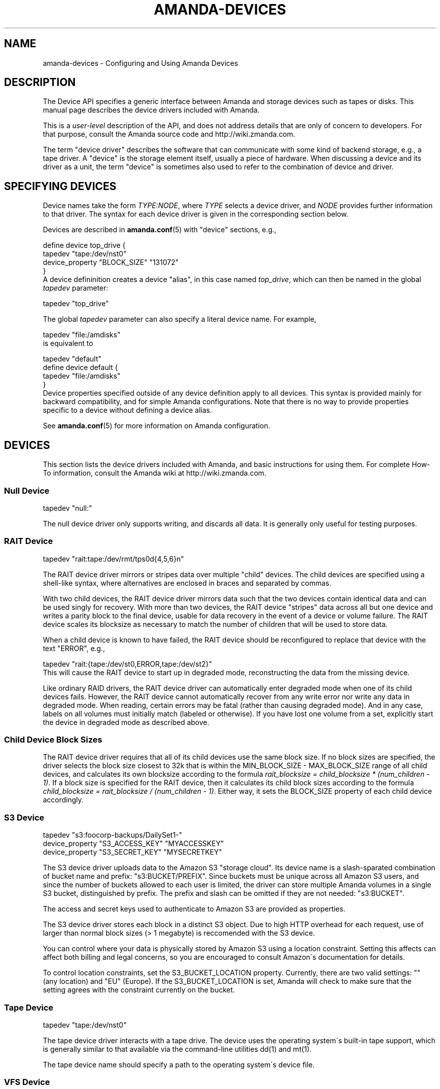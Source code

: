 '\" t
.\"     Title: amanda-devices
.\"    Author: Ian Turner <ian@zmanda.com>
.\" Generator: DocBook XSL Stylesheets vsnapshot_8273 <http://docbook.sf.net/>
.\"      Date: 11/05/2009
.\"    Manual: Miscellanea
.\"    Source: Amanda 2.6.1p2
.\"  Language: English
.\"
.TH "AMANDA\-DEVICES" "7" "11/05/2009" "Amanda 2\&.6\&.1p2" "Miscellanea"
.\" -----------------------------------------------------------------
.\" * set default formatting
.\" -----------------------------------------------------------------
.\" disable hyphenation
.nh
.\" disable justification (adjust text to left margin only)
.ad l
.\" -----------------------------------------------------------------
.\" * MAIN CONTENT STARTS HERE *
.\" -----------------------------------------------------------------
.SH "NAME"
amanda-devices \- Configuring and Using Amanda Devices
.SH "DESCRIPTION"
.PP
The Device API specifies a generic interface between Amanda and storage devices such as tapes or disks\&. This manual page describes the device drivers included with Amanda\&.
.PP
This is a
\fIuser\-level\fR
description of the API, and does not address details that are only of concern to developers\&. For that purpose, consult the Amanda source code and http://wiki\&.zmanda\&.com\&.
.PP
The term "device driver" describes the software that can communicate with some kind of backend storage, e\&.g\&., a tape driver\&. A "device" is the storage element itself, usually a piece of hardware\&. When discussing a device and its driver as a unit, the term "device" is sometimes also used to refer to the combination of device and driver\&.
.SH "SPECIFYING DEVICES"
.PP
Device names take the form
\fITYPE:NODE\fR, where
\fITYPE\fR
selects a device driver, and
\fINODE\fR
provides further information to that driver\&. The syntax for each device driver is given in the corresponding section below\&.
.PP
Devices are described in
\fBamanda.conf\fR(5)
with "device" sections, e\&.g\&.,
.sp
.nf
define device top_drive {
    tapedev "tape:/dev/nst0"
    device_property "BLOCK_SIZE" "131072"
}
.fi
A device defininition creates a device "alias", in this case named
\fItop_drive\fR, which can then be named in the global
\fItapedev\fR
parameter:
.sp
.nf
tapedev "top_drive"
.fi
.PP
The global
\fItapedev\fR
parameter can also specify a literal device name\&. For example,
.sp
.nf
tapedev "file:/amdisks"
.fi
is equivalent to
.sp
.nf
tapedev "default"
define device default {
    tapedev "file:/amdisks"
}
.fi
Device properties specified outside of any device definition apply to all devices\&. This syntax is provided mainly for backward compatibility, and for simple Amanda configurations\&. Note that there is no way to provide properties specific to a device without defining a device alias\&.
.PP
See
\fBamanda.conf\fR(5)
for more information on Amanda configuration\&.
.SH "DEVICES"
.PP
This section lists the device drivers included with Amanda, and basic instructions for using them\&. For complete How\-To information, consult the Amanda wiki at http://wiki\&.zmanda\&.com\&.
.SS "Null Device"
.nf
tapedev "null:"
.fi
.PP
The null device driver only supports writing, and discards all data\&. It is generally only useful for testing purposes\&.
.SS "RAIT Device"
.nf
tapedev "rait:tape:/dev/rmt/tps0d{4,5,6}n"
.fi
.PP
The RAIT device driver mirrors or stripes data over multiple "child" devices\&. The child devices are specified using a shell\-like syntax, where alternatives are enclosed in braces and separated by commas\&.
.PP
With two child devices, the RAIT device driver mirrors data such that the two devices contain identical data and can be used singly for recovery\&. With more than two devices, the RAIT device "stripes" data across all but one device and writes a parity block to the final device, usable for data recovery in the event of a device or volume failure\&. The RAIT device scales its blocksize as necessary to match the number of children that will be used to store data\&.
.PP
When a child device is known to have failed, the RAIT device should be reconfigured to replace that device with the text "ERROR", e\&.g\&.,
.sp
.nf
tapedev "rait:{tape:/dev/st0,ERROR,tape:/dev/st2}"
.fi
This will cause the RAIT device to start up in degraded mode, reconstructing the data from the missing device\&.
.PP
Like ordinary RAID drivers, the RAIT device driver can automatically enter degraded mode when one of its child devices fails\&. However, the RAIT device cannot automatically recover from any write error nor write any data in degraded mode\&. When reading, certain errors may be fatal (rather than causing degraded mode)\&. And in any case, labels on all volumes must initially match (labeled or otherwise)\&. If you have lost one volume from a set, explicitly start the device in degraded mode as described above\&.
.SS "Child Device Block Sizes"
.PP
The RAIT device driver requires that all of its child devices use the same block size\&. If no block sizes are specified, the driver selects the block size closest to 32k that is within the MIN_BLOCK_SIZE \- MAX_BLOCK_SIZE range of all child devices, and calculates its own blocksize according to the formula
\fIrait_blocksize = child_blocksize * (num_children \- 1)\fR\&. If a block size is specified for the RAIT device, then it calculates its child block sizes according to the formula
\fIchild_blocksize = rait_blocksize / (num_children \- 1)\fR\&. Either way, it sets the BLOCK_SIZE property of each child device accordingly\&.
.SS "S3 Device"
.nf
tapedev "s3:foocorp\-backups/DailySet1\-"
device_property "S3_ACCESS_KEY" "MYACCESSKEY"
device_property "S3_SECRET_KEY" "MYSECRETKEY"
.fi
.PP
The S3 device driver uploads data to the Amazon S3 "storage cloud"\&. Its device name is a slash\-sparated combination of bucket name and prefix: "s3:BUCKET/PREFIX"\&. Since buckets must be unique across all Amazon S3 users, and since the number of buckets allowed to each user is limited, the driver can store multiple Amanda volumes in a single S3 bucket, distinguished by prefix\&. The prefix and slash can be omitted if they are not needed: "s3:BUCKET"\&.
.PP
The access and secret keys used to authenticate to Amazon S3 are provided as properties\&.
.PP
The S3 device driver stores each block in a distinct S3 object\&. Due to high HTTP overhead for each request, use of larger than normal block sizes (> 1 megabyte) is reccomended with the S3 device\&.
.PP
You can control where your data is physically stored by Amazon S3 using a location constraint\&. Setting this affects can affect both billing and legal concerns, so you are encouraged to consult Amazon\'s documentation for details\&.
.PP
To control location constraints, set the S3_BUCKET_LOCATION property\&. Currently, there are two valid settings: "" (any location) and "EU" (Europe)\&. If the S3_BUCKET_LOCATION is set, Amanda will check to make sure that the setting agrees with the constraint currently on the bucket\&.
.SS "Tape Device"
.nf
tapedev "tape:/dev/nst0"
.fi
.PP
The tape device driver interacts with a tape drive\&. The device uses the operating system\'s built\-in tape support, which is generally similar to that available via the command\-line utilities dd(1) and mt(1)\&.
.PP
The tape device name should specify a path to the operating system\'s device file\&.
.SS "VFS Device"
.nf
tapedev "file:/path/to/vtape"
.fi
.PP
The VFS device driver stores data on a UNIX filesystem\&. Note that although one typically uses the VFS device driver to store data on hard disks, the driver does not interface with any hardware on a block level\&.
.PP
The device name specifies a path to a directory which must exist and contain a "data/" subdirectory\&. Each tape file is stored as a distinct file in this directory, the name of which reflects the Amanda header in the tape file\&. Block boundaries are not maintained: the driver supports reads of arbitrary size, regardless of the blocksize used to write the data\&.
.SH "PROPERTIES"
.PP
Device drivers use
\fIproperties\fR
as a generic means to interact with other parts of Amanda\&. Some properties are set by the device driver and used by Amanda to determine how its devices should be used\&. Other properties can be set by Amanda or by the user to influence the driver\'s behavior\&. Properties are set for a particular device, so that if you have two tape devices, they will not share property values\&.
.PP
Properties are specified in
\fIamanda\&.conf\fR
with the
\fIdevice\-property\fR
parameter\&. The syntax looks like this:
.sp
.nf
device_property "FROBNICATOR_PATH" "/var/frobd/state"
device_property "BYTES_PER_FORTNIGHT" "128k"
device_property "USE_QUBITS" "no"
.fi
.PP
Both the property name and the property value are always quoted\&. String values are given as simple strings, like FROBNICATOR_PATH in the example above\&. Integer values can be specified with any of the suffixes given in the "VALUE SUFFIXES" section of
\fBamanda.conf\fR(5), like BYTES_PER_FORTNIGHT, above\&. Boolean values can be specified as any of "true", "yes", "1", "0", "no", "false", like USE_QUBITS, above\&. Some properties have special formats, as described below\&.
.PP
Some properties are set based on other configuration values, such as tapetype parameters\&. These special cases are detailed under the appropriate property, below\&.
.PP
The order in which device properties are set is as follows:
.sp
.RS 4
.ie n \{\
\h'-04' 1.\h'+01'\c
.\}
.el \{\
.sp -1
.IP "  1." 4.2
.\}
Tapetype parameters (including length, blocksize, and readblocksize) are translated into device properties and set accordingly\&.
.RE
.sp
.RS 4
.ie n \{\
\h'-04' 2.\h'+01'\c
.\}
.el \{\
.sp -1
.IP "  2." 4.2
.\}
Device properties from any device_property configuration parameters are set, in the order they appear in the configuration file\&.
.RE
.PP
Properties described as read\-only are not accessible to users\&. They are listed here for completeness\&.
.SS "COMMON PROPERTIES"
.PP
Note that some of these properties are currently unused, and present only for future expansion\&. Not all devices implement all of these properties\&.
.PP
APPENDABLE
.RS 4

 (read\-only) This boolean property indicates whether this device supports appending data to volumes\&.
.RE
.PP
BLOCK_SIZE
.RS 4

 (read\-write) This property gives the block size, in bytes, that will be used to write to the device\&.  The usual suffixes ("kbytes", etc\&.) are allowed\&.  The tapetype parameter \fIblocksize\fR sets this property\&.
.RE
.PP
CANONICAL_NAME
.RS 4

 (read\-only) This property contains the full canonical name for this device\&.  This name may not be the same as the user\-supplied name, but is a valid name by which to access this device\&.
.RE
.PP
COMPRESSION
.RS 4

 (read\-write) This boolean property represents the compression status of the device, and can be used to enable and disable such compression\&.  This applies mostly to tape devices, although many tape devices do not support setting compression from software\&.
.RE
.PP
COMPRESSION_RATE
.RS 4

 (read\-only) This property gives the compression rate, as a decimal ratio\&.  It may be a measured value over some unspecified period or a simple estimate\&.
.RE
.PP
CONCURRENCY
.RS 4

 (read\-only) This property indicates the level of concurrent access that this device supports\&.
.RE
.PP
FREE_SPACE
.RS 4

 (read\-only) This property gives the amount of free space available on the current volume, if known\&.  This is often an estimate; for example, tape devices can only estimate the amount of tape left on a spool\&.
.RE
.PP
MAX_BLOCK_SIZE
.RS 4

 (read\-only) This property gives the maximum block size this device can support\&.  See BLOCK SIZES, below\&.
.RE
.PP
MEDIUM_ACCESS_TYPE
.RS 4

 (read\-only) This property gives the type of the media in the device: read only, WORM (Write Once, Read Many), read/write, or write only\&.  Write\-only devices do not support recovery, but the data are not necessarily thrown out\&.
.RE
.PP
MIN_BLOCK_SIZE
.RS 4

 (read\-write) This property gives the minimum block size this device can support\&.  See BLOCK SIZES, below\&.
.RE
.PP
MAX_VOLUME_USAGE
.RS 4

 (read\-write) On devices that support it, this property will limit the total amount of data written to a volume; attempts to write beyond this point will cause the device to simulate "out of space\&."  Zero means no limit\&.  The tapetype parameter \fIlength\fR sets this property\&.
.RE
.PP
PARTIAL_DELETION
.RS 4

 (read\-only) This property indicates whether the device supports deletion of specific files\&.  Aside from linear tapes, most devices can support this feature\&.  It is currently unused by Amanda\&.
.RE
.PP
STREAMING
.RS 4

 (read\-only) This property gives the streaming requirement for this device\&.  For example, tape drives often require a steady supply of data to avoid shoe\-shining, while disk devices have no such requirement\&.
.RE
.PP
VERBOSE
.RS 4

 (read\-write) If this boolean property is set, then the device will produce verbose debugging output\&.  This property is not recognized by all devices\&.
.RE
.SS "BLOCK SIZES"
.PP
Amanda writes device data in blocks\&. On most devices the block boundaries are embedded in the media along with the data itself, so subsequent reads must use the same block sizes\&. On tape devices, the block size is dictated by the capabilities of the hardware \-\- buffer sizes, physical format, and so on\&.
.PP
Amanda has historically supported a single, fixed block size \-\- usually 32k\&. The Device API adds the ability to specify a block size at runtime, using the BLOCK_SIZE property\&. Devices provide MIN_BLOCK_SIZE and MAX_BLOCK_SIZE as a guide to the range of acceptable block sizes\&. Note that this does not imply that all sizes in the range MIN_BLOCK_SIZE \- MAX_BLOCK_SIZE are available \-\- the device may require that block sizes are even multiples of some power of two, for example\&. Consult the documentation for your hardware and operating system for more information\&.
.PP
Most devices are flexible enough to read a volume using a different block size than that with which it was written\&. This can be useful when handling old volumes written with a smaller blocksize, or volumes of unknown blocksize\&. Unfortunately, some tape devices do not detect oversized blocks correctly, and may lose data if the configured block size is smaller than the volume\'s block size\&. The tape device driver has a READ_BUFFER_SIZE property which specifies the minimum buffer size that will be allocated for reads from tape\&. If the hardware supports it, setting this property allows Amanda to correctly read from tapes written with any blocksize less than or equal to READ_BUFFER SIZE\&.
.if n \{\
.sp
.\}
.RS 4
.it 1 an-trap
.nr an-no-space-flag 1
.nr an-break-flag 1
.br
.ps +1
\fBNote\fR
.ps -1
.br
.PP
The RAIT device does not support flexible block sizes, as its parity algorithm requires that all child devices have the same, fixed block size\&.
.sp .5v
.RE
.SS "DRIVER\-SPECIFIC PROPERTIES"
.SS "S3 Device"
.PP
S3_ACCESS_KEY
.RS 4

 (read\-write) This property gives the Amazon S3 access key used to access the service\&.
.RE
.PP
S3_BUCKET_LOCATION
.RS 4

 (read\-write) Location constraint for buckets on Amazon S3\&.
Currently, it can be set to "", for no constraint (i\&.e\&. store data in the US), 
or "EU" (i\&.e\&. store data in the EU)\&.
See Amazon\'s documentation for details and latest information
.RE
.PP
S3_SECRET_KEY
.RS 4

 (read\-write) This property gives the Amazon S3 secret key used to access the service\&.
.RE
.PP
S3_SSL
.RS 4

 (read\-write) Whether or not to use SSL/TLS to secure communications with Amazon S3\&.
.RE
.PP
S3_USER_TOKEN
.RS 4

 (read\-write) This property specifies the user token for Amanda Enterprise Edition customers\&.
.RE
.PP
Most Amanda devices work just fine without any properties, but not the S3 device\&. A typical S3 configuration will have an access key and secret key specified:
.sp
.nf
device_property "S3_ACCESS_KEY" "27D3B8C6C4E7AA423C2B37C72A0D22C8"
device_property "S3_SECRET_KEY" "agphc2Q7Zmxragphc2RmO2xragpzZGY7a2xqCgr"
.fi

.SS "Tape Device"
.PP
Most of these properties are automatically detected, but can be overridden in the configuration file if the autodetection fails\&. Note that tape drives are required to at least support the MTREW (rewind) operation; all other operations can be emulated with the MTREW and read data operations\&.
.PP
BROKEN_GMT_ONLINE
.RS 4

 (read\-write) Set this boolean property if the system\'s GMT_ONLINE macro gives incorrect results\&.  This is currently true for the Linux IDE\-TAPE driver\&.
.RE
.PP
BSF
.RS 4

 (read\-write) This boolean property specifies whether the device
 driver may execute the MTBSF operation (backward seek file)\&.
.RE
.PP
BSF_AFTER_EOM
.RS 4

 (read\-write) This boolean property specifies whether the device
 driver should execute an MTBSF (backward seek file) operation after
 MTEOM (seek to end of recorded data) in order to append\&.
.RE
.PP
BSR
.RS 4

 (read\-write) This boolean property specifies whether the device
 driver may use the MTBSR operation (backward seek record)\&.
.RE
.PP
EOM
.RS 4

 (read\-write) This boolean property specifies whether the device
 driver may use the MTEOM command (seek to end of recorded data)\&.
.RE
.PP
FINAL_FILEMARKS
.RS 4

 (read\-write) This integer property gives the number of filemarks that should be written at EOD\&.  It is usually 1 or 2\&.
.RE
.PP
FSF
.RS 4

 (read\-write) This boolean property specifies whether the device driver may use the MTFSF operation (forward seek file)\&.
.RE
.PP
FSF_AFTER_FILEMARK
.RS 4

 (read\-write) This boolean property specifies whether the device driver needs a FSF to go the next file after the filemark is read\&. Default to "TRUE" on Solaris and "FALSE" on all others machines\&.
.RE
.PP
FSR
.RS 4

 (read\-write) This boolean property specifies whether the device driver may use the MTFSR operation (forward seek record)\&.
.RE
.PP
NONBLOCKING_OPEN
.RS 4

 (read\-write) Set this boolean property to "true" if O_NONBLOCK must be used on the open call\&. Default to "true" on Linux and "false" on all others machines\&. Witout it, Linux wait for a few seconds if no tape are loaded\&. Solaris have strange error it is set to "yes"\&.
.RE
.PP
READ_BUFFER_SIZE
.RS 4

 (read\-write) This property specifies the minimum buffer size that will be used for reads; this should be large enough to contain any block that may be read from the device, and must be larger than BLOCK_SIZE\&.  This property exists for tape devices which cannot determine the size of on\-tape blocks, or which may discard data which overflows a small buffer\&.  The tapetype parameter \fIREADBLOCKSIZE\fR sets this property\&.  See BLOCK SIZES, above\&.
.RE
.SH "SEE ALSO"
.PP

\fBamanda.conf\fR(5),
.SH "AUTHORS"
.PP
\fBIan Turner\fR <\&ian@zmanda\&.com\&>
.RS 4
Zmanda, Inc\&. (http://www\&.zmanda\&.com)
.RE
.PP
\fBDustin J\&. Mitchell\fR <\&dustin@zmanda\&.com\&>
.RS 4
Zmanda, Inc\&. (http://www\&.zmanda\&.com)
.RE
